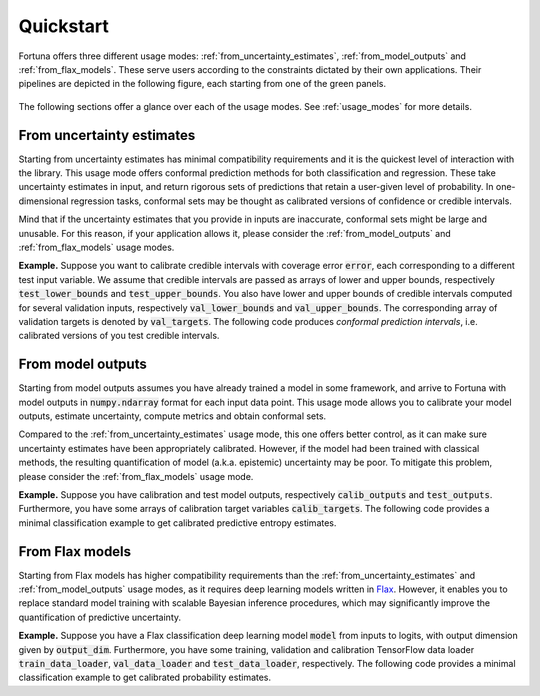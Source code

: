Quickstart
===========
Fortuna offers three different usage modes:
:ref:`from_uncertainty_estimates`,
:ref:`from_model_outputs` and
:ref:`from_flax_models`.
These serve users according to the constraints dictated by their own applications.
Their pipelines are depicted in the following figure, each starting from one of the green panels.

.. figure:: _static/pipeline.png

The following sections offer a glance over each of the usage modes.
See :ref:`usage_modes` for more details.

.. _from_uncertainty_estimates:

From uncertainty estimates
~~~~~~~~~~~~~~~~~~~~~~~~~~~~
Starting from uncertainty estimates has minimal compatibility requirements and it is the quickest level of interaction with the library.
This usage mode offers conformal prediction methods for both classification and regression.
These take uncertainty estimates in input,
and return rigorous sets of predictions that retain a user-given level of probability.
In one-dimensional regression tasks, conformal sets may be thought as calibrated versions of confidence or credible intervals.

Mind that if the uncertainty estimates that you provide in inputs are inaccurate,
conformal sets might be large and unusable.
For this reason, if your application allows it,
please consider the :ref:`from_model_outputs` and
:ref:`from_flax_models` usage modes.

**Example.** Suppose you want to calibrate credible intervals with coverage error :code:`error`,
each corresponding to a different test input variable.
We assume that credible intervals are passed as arrays of lower and upper bounds,
respectively :code:`test_lower_bounds` and :code:`test_upper_bounds`.
You also have lower and upper bounds of credible intervals computed for several validation inputs,
respectively :code:`val_lower_bounds` and :code:`val_upper_bounds`.
The corresponding array of validation targets is denoted by :code:`val_targets`.
The following code produces *conformal prediction intervals*,
i.e. calibrated versions of you test credible intervals.

.. code-block:: python
      :caption: **References:** :meth:`~fortuna.calibration.conformal.regression.quantile.QuantileConformalRegressor.conformal_interval`

      from fortuna.calibration import QuantileConformalRegressor
      conformal_intervals = QuantileConformalRegressor().conformal_interval(
            val_lower_bounds=val_lower_bounds, val_upper_bounds=val_upper_bounds,
            test_lower_bounds=test_lower_bounds, test_upper_bounds=test_upper_bounds,
            val_targets=val_targets, error=error)

.. _from_model_outputs:

From model outputs
~~~~~~~~~~~~~~~~~~
Starting from model outputs assumes you have already trained a model in some framework,
and arrive to Fortuna with model outputs in :code:`numpy.ndarray` format for each input data point.
This usage mode allows you to calibrate your model outputs, estimate uncertainty,
compute metrics and obtain conformal sets.

Compared to the :ref:`from_uncertainty_estimates` usage mode,
this one offers better control,
as it can make sure uncertainty estimates have been appropriately calibrated.
However, if the model had been trained with classical methods,
the resulting quantification of model (a.k.a. epistemic) uncertainty may be poor.
To mitigate this problem, please consider the :ref:`from_flax_models`
usage mode.

**Example.**
Suppose you have calibration and test model outputs,
respectively :code:`calib_outputs` and :code:`test_outputs`.
Furthermore, you have some arrays of calibration target variables :code:`calib_targets`.
The following code provides a minimal classification example to get calibrated predictive entropy estimates.

.. code-block:: python
      :caption: **References:** :class:`~fortuna.calibration.output_calib_model.classification.OutputCalibClassifier`, :meth:`~fortuna.calibration.output_calib_model.classification.OutputCalibClassifier.calibrate`, :meth:`~fortuna.calibration.output_calib_model.predictive.classification.ClassificationPredictive.entropy`

      from fortuna.calibration import OutputCalibClassifier
      calib_model = OutputCalibClassifier()
      status = calib_model.calibrate(calib_outputs=calib_outputs, calib_targets=calib_targets)
      test_entropies = calib_model.predictive.entropy(outputs=test_outputs)

.. _from_flax_models:

From Flax models
~~~~~~~~~~~~~~~~
Starting from Flax models has higher compatibility requirements than the
:ref:`from_uncertainty_estimates` and :ref:`from_model_outputs` usage modes,
as it requires deep learning models written in `Flax <https://flax.readthedocs.io/en/latest/index.html>`_.
However, it enables you to replace standard model training with scalable Bayesian inference procedures,
which may significantly improve the quantification of predictive uncertainty.

**Example.** Suppose you have a Flax classification deep learning model :code:`model` from inputs to logits, with output
dimension given by :code:`output_dim`. Furthermore,
you have some training, validation and calibration TensorFlow data loader :code:`train_data_loader`, :code:`val_data_loader`
and :code:`test_data_loader`, respectively.
The following code provides a minimal classification example to get calibrated probability estimates.

.. code-block:: python
      :caption: **References:** :meth:`~fortuna.data.loader.DataLoader.from_tensorflow_data_loader`, :class:`~fortuna.prob_model.classification.ProbClassifier`, :meth:`~fortuna.prob_model.classification.ProbClassifier.train`, :meth:`~fortuna.prob_model.predictive.classification.ClassificationPredictive.mean`

      from fortuna.data import DataLoader
      train_data_loader = DataLoader.from_tensorflow_data_loader(train_data_loader)
      calib_data_loader = DataLoader.from_tensorflow_data_loader(val_data_loader)
      test_data_loader = DataLoader.from_tensorflow_data_loader(test_data_loader)

      from fortuna.prob_model import ProbClassifier
      prob_model = ProbClassifier(model=model)
      status = prob_model.train(train_data_loader=train_data_loader, calib_data_loader=calib_data_loader)
      test_means = prob_model.predictive.mean(inputs_loader=test_data_loader.to_inputs_loader())
